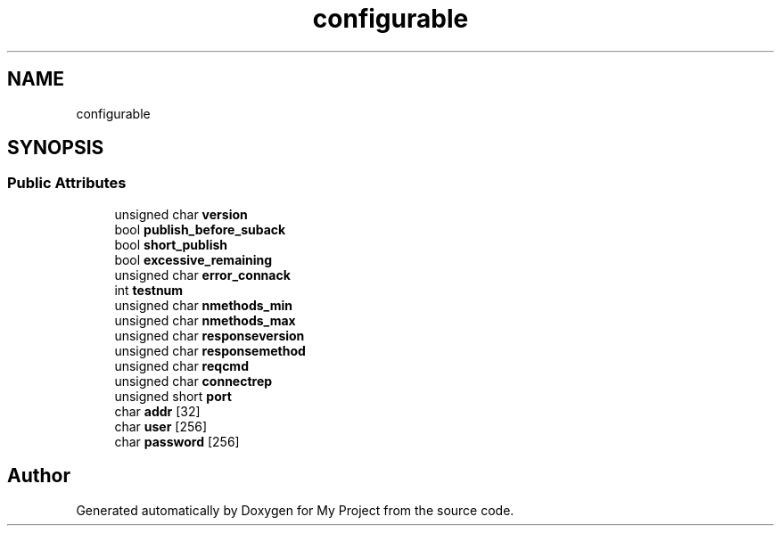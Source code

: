 .TH "configurable" 3 "Wed Feb 1 2023" "Version Version 0.0" "My Project" \" -*- nroff -*-
.ad l
.nh
.SH NAME
configurable
.SH SYNOPSIS
.br
.PP
.SS "Public Attributes"

.in +1c
.ti -1c
.RI "unsigned char \fBversion\fP"
.br
.ti -1c
.RI "bool \fBpublish_before_suback\fP"
.br
.ti -1c
.RI "bool \fBshort_publish\fP"
.br
.ti -1c
.RI "bool \fBexcessive_remaining\fP"
.br
.ti -1c
.RI "unsigned char \fBerror_connack\fP"
.br
.ti -1c
.RI "int \fBtestnum\fP"
.br
.ti -1c
.RI "unsigned char \fBnmethods_min\fP"
.br
.ti -1c
.RI "unsigned char \fBnmethods_max\fP"
.br
.ti -1c
.RI "unsigned char \fBresponseversion\fP"
.br
.ti -1c
.RI "unsigned char \fBresponsemethod\fP"
.br
.ti -1c
.RI "unsigned char \fBreqcmd\fP"
.br
.ti -1c
.RI "unsigned char \fBconnectrep\fP"
.br
.ti -1c
.RI "unsigned short \fBport\fP"
.br
.ti -1c
.RI "char \fBaddr\fP [32]"
.br
.ti -1c
.RI "char \fBuser\fP [256]"
.br
.ti -1c
.RI "char \fBpassword\fP [256]"
.br
.in -1c

.SH "Author"
.PP 
Generated automatically by Doxygen for My Project from the source code\&.
